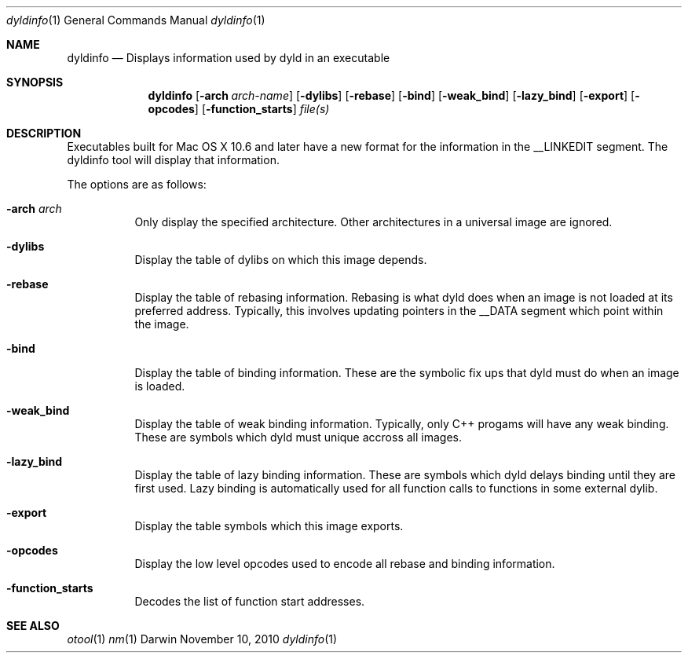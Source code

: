 .Dd November 10, 2010
.Dt dyldinfo 1
.Os Darwin
.Sh NAME
.Nm dyldinfo
.Nd "Displays information used by dyld in an executable"
.Sh SYNOPSIS
.Nm
.Op Fl arch Ar arch-name 
.Op Fl dylibs
.Op Fl rebase
.Op Fl bind
.Op Fl weak_bind
.Op Fl lazy_bind
.Op Fl export
.Op Fl opcodes
.Op Fl function_starts
.Ar file(s)
.Sh DESCRIPTION
Executables built for Mac OS X 10.6 and later have a new format for the
information in the __LINKEDIT segment.  The dyldinfo tool will display
that information.   
.Pp
The options are as follows:
.Bl -tag -width indent
.It Fl arch Ar arch
Only display the specified architecture.  Other architectures in a universal image are ignored.
.It Fl dylibs
Display the table of dylibs on which this image depends.
.It Fl rebase
Display the table of rebasing information.  Rebasing is what dyld does when an image is 
not loaded at its preferred address.  Typically, this involves updating pointers in the __DATA
segment which point within the image. 
.It Fl bind
Display the table of binding information.  These are the symbolic fix ups that dyld must
do when an image is loaded.
.It Fl weak_bind
Display the table of weak binding information.  Typically, only C++ progams will have any 
weak binding.  These are symbols which dyld must unique accross all images.
.It Fl lazy_bind
Display the table of lazy binding information. These are symbols which dyld delays binding
until they are first used.  Lazy binding is automatically used for all function calls to
functions in some external dylib.
.It Fl export
Display the table symbols which this image exports.
.It Fl opcodes
Display the low level opcodes used to encode all rebase and binding information.
.It Fl function_starts
Decodes the list of function start addresses.
.El
.Sh SEE ALSO
.Xr otool 1
.Xr nm 1
